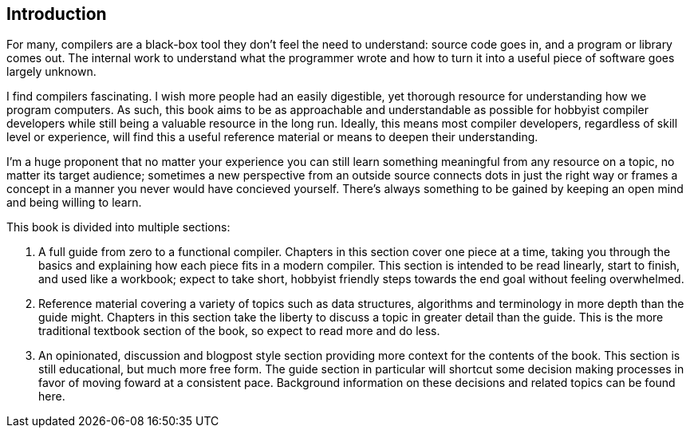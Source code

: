 == Introduction

For many, compilers are a black-box tool they don't feel the need to understand: source code goes in, and a program or library comes out.
The internal work to understand what the programmer wrote and how to turn it into a useful piece of software goes largely unknown.

I find compilers fascinating.
I wish more people had an easily digestible, yet thorough resource for understanding how we program computers.
As such, this book aims to be as approachable and understandable as possible for hobbyist compiler developers while still being a valuable resource in the long run.
Ideally, this means most compiler developers, regardless of skill level or experience, will find this a useful reference material or means to deepen their understanding.

I'm a huge proponent that no matter your experience you can still learn something meaningful from any resource on a topic, no matter its target audience;
sometimes a new perspective from an outside source connects dots in just the right way or frames a concept in a manner you never would have concieved yourself.
There's always something to be gained by keeping an open mind and being willing to learn.

This book is divided into multiple sections:

. A full guide from zero to a functional compiler.
Chapters in this section cover one piece at a time, taking you through the basics and explaining how each piece fits in a modern compiler.
This section is intended to be read linearly, start to finish, and used like a workbook;
expect to take short, hobbyist friendly steps towards the end goal without feeling overwhelmed.

. Reference material covering a variety of topics such as data structures, algorithms and terminology in more depth than the guide might.
Chapters in this section take the liberty to discuss a topic in greater detail than the guide.
This is the more traditional textbook section of the book, so expect to read more and do less.

. An opinionated, discussion and blogpost style section providing more context for the contents of the book.
This section is still educational, but much more free form.
The guide section in particular will shortcut some decision making processes in favor of moving foward at a consistent pace.
Background information on these decisions and related topics can be found here.
